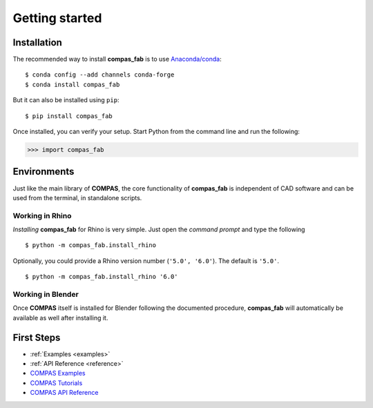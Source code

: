 ********************************************************************************
Getting started
********************************************************************************

Installation
============

The recommended way to install **compas_fab** is to use `Anaconda/conda <https://conda.io/docs/>`_:

::

    $ conda config --add channels conda-forge
    $ conda install compas_fab


But it can also be installed using ``pip``:

::

    $ pip install compas_fab


Once installed, you can verify your setup. Start Python from the command line and run the following:

.. code-block:: python

    >>> import compas_fab


Environments
============

Just like the main library of **COMPAS**, the core functionality of **compas_fab**
is independent of CAD software and can be used from the terminal, in standalone scripts.


Working in Rhino
----------------

*Installing* **compas_fab** for Rhino is very simple. Just open the *command prompt*
and type the following

::

    $ python -m compas_fab.install_rhino


Optionally, you could provide a Rhino version number (``'5.0', '6.0'``).
The default is ``'5.0'``.

::

    $ python -m compas_fab.install_rhino '6.0'


Working in Blender
------------------

Once **COMPAS** itself is installed for Blender following the documented procedure,
**compas_fab** will automatically be available as well after installing it.


First Steps
===========

* :ref:`Examples <examples>`
* :ref:`API Reference <reference>`
* `COMPAS Examples <https://compas-dev.github.io/main/examples.html>`_
* `COMPAS Tutorials <https://compas-dev.github.io/main/tutorial.html>`_
* `COMPAS API Reference <https://compas-dev.github.io/main/api.html>`_

